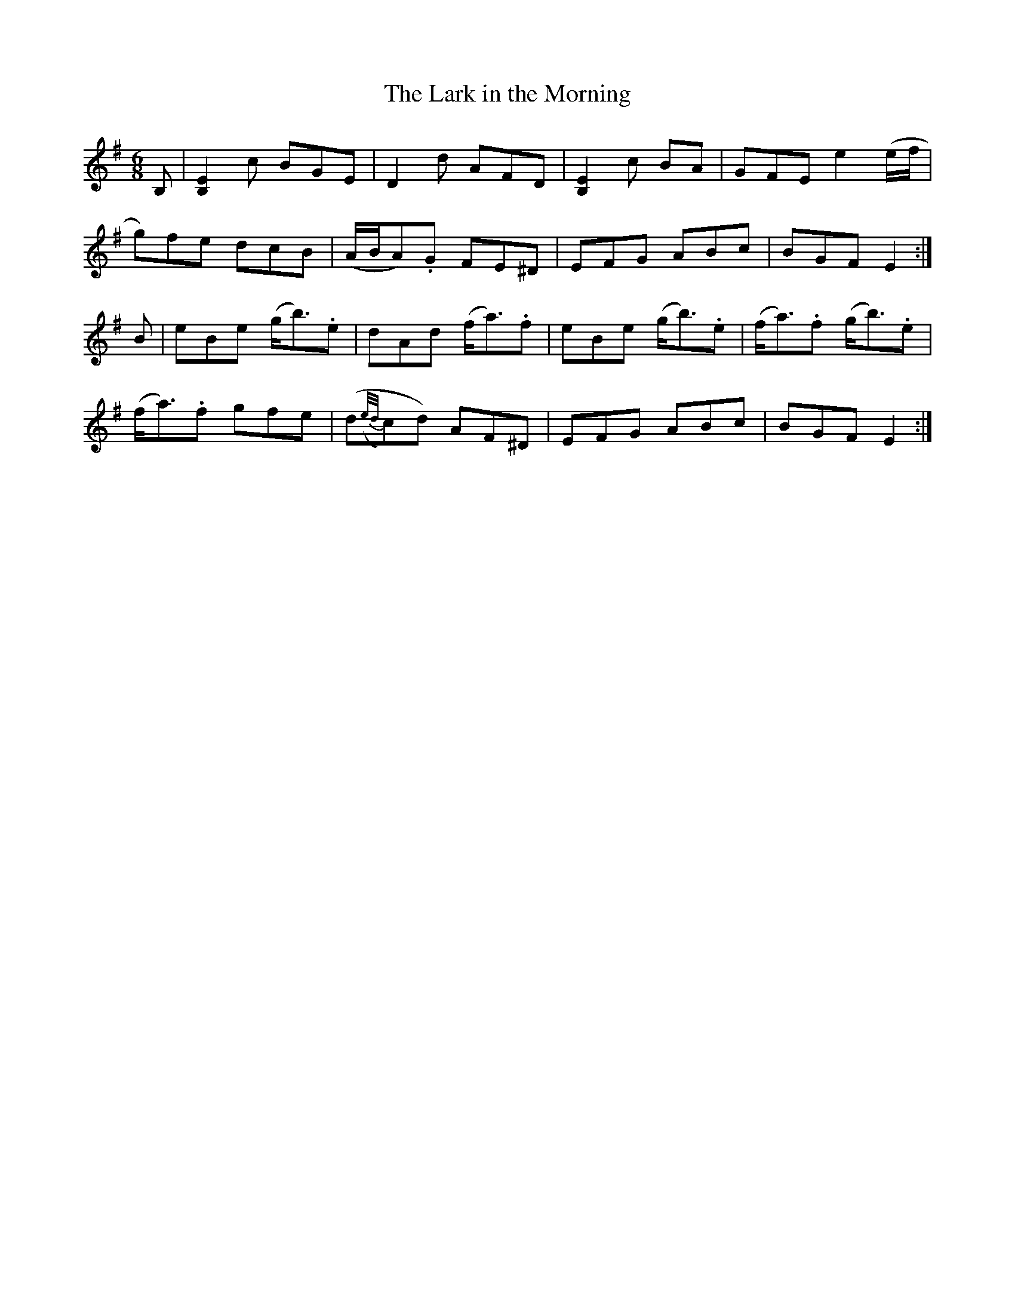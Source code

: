 X:1019
T:The Lark in the Morning
N:"1st Setting"
N:"Collected by Carberry"
B:O'Neill's 1019
M:6/8
L:1/8
K:Em
B,|[B,2E2]c BGE|D2d AFD|[B,2E2]c BA|GFE e2(e/f/|
g)fe dcB|(A/B/A).G FE^D|EFG ABc|BGF E2:|
B|eBe (g<b).e|dAd (f<a).f|eBe (g<b).e|(f<a).f (g<b).e|
(f<a).f gfe|(d({e/d/}c)d) AF^D|EFG ABc|BGF E2:|
